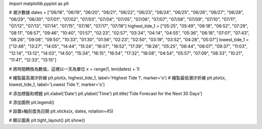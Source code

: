 import matplotlib.pyplot as plt

# 潮汐數據
dates = ["06/18", "06/19", "06/20", "06/21", "06/22", "06/23", "06/24", "06/25", "06/26", "06/27", "06/28", "06/29", "06/30", "07/01", "07/02", "07/03", "07/04", "07/05", "07/06", "07/07", "07/08", "07/09", "07/10", "07/11", "07/12", "07/13", "07/14", "07/15", "07/16", "07/17", "07/18"]
highest_tide_1 = ["05:25", "05:49", "06:18", "06:52", "07:29", "08:11", "08:57", "09:46", "10:40", "01:57", "02:23", "02:57", "03:34", "04:14", "04:55", "05:36", "06:18", "07:01", "07:43", "08:26", "09:08", "09:50", "10:33", "01:30", "01:56", "02:23", "02:50", "03:19", "03:52", "04:28", "05:07"]
lowest_tide_1 = ["12:46", "13:27", "14:05", "14:44", "15:24", "16:07", "16:52", "17:39", "18:26", "05:25", "06:44", "08:07", "09:37", "11:03", "12:14", "13:12", "14:03", "14:50", "15:34", "16:15", "16:54", "17:32", "18:08", "04:54", "05:57", "07:09", "08:33", "10:21", "11:41", "12:33", "13:15"]

# 將時間轉換為數值，這裡以一天為單位
x = range(1, len(dates) + 1)

# 繪製最高潮汐折線
plt.plot(x, highest_tide_1, label='Highest Tide 1', marker='o')
# 繪製最低潮汐折線
plt.plot(x, lowest_tide_1, label='Lowest Tide 1', marker='o')

# 添加標籤和標題
plt.xlabel('Date')
plt.ylabel('Time')
plt.title('Tide Forecast for the Next 30 Days')

# 添加圖例
plt.legend()

# 設置x軸刻度為日期
plt.xticks(x, dates, rotation=45)

# 顯示圖表
plt.tight_layout()
plt.show()

